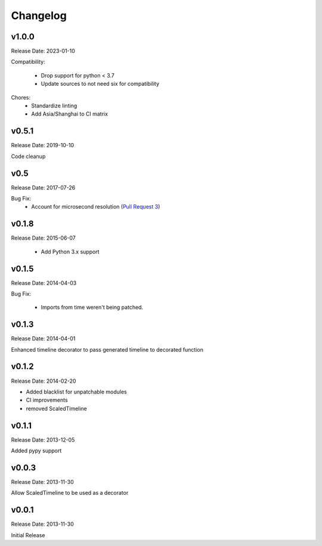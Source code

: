 .. :changelog:

Changelog
=========

v1.0.0
------
Release Date: 2023-01-10

Compatibility:

  * Drop support for python < 3.7
  * Update sources to not need six for compatibility

Chores:
  * Standardize linting
  * Add Asia/Shanghai to CI matrix


v0.5.1
------
Release Date: 2019-10-10

Code cleanup

v0.5
----
Release Date: 2017-07-26

Bug Fix:
  * Account for microsecond resolution (`Pull Request 3 <https://github.com/alisaifee/hiro/pull/3>`_)

v0.1.8
------
Release Date: 2015-06-07

  * Add Python 3.x support

v0.1.5
------
Release Date: 2014-04-03

Bug Fix:

  * Imports from time weren't being patched.

v0.1.3
------
Release Date: 2014-04-01

Enhanced timeline decorator to pass generated timeline
to decorated function

v0.1.2
------
Release Date: 2014-02-20

* Added blacklist for unpatchable modules
* CI improvements
* removed ScaledTimeline

v0.1.1
------
Release Date: 2013-12-05

Added pypy support

v0.0.3
------
Release Date: 2013-11-30

Allow ScaledTimeline to be used as a decorator

v0.0.1
------
Release Date: 2013-11-30

Initial Release


